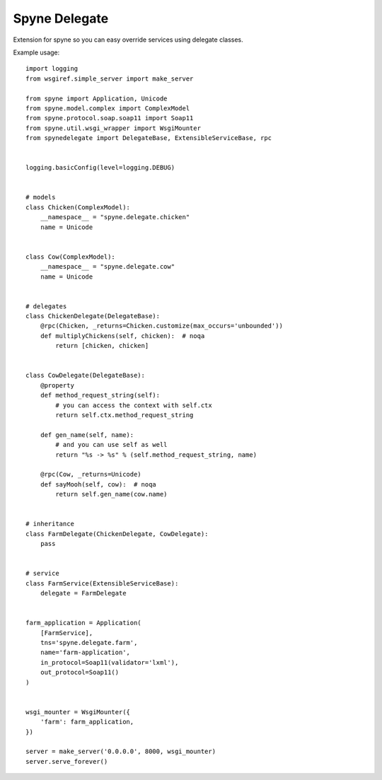 ==============
Spyne Delegate
==============

Extension for spyne so you can easy override services using delegate classes.


Example usage::

    import logging
    from wsgiref.simple_server import make_server

    from spyne import Application, Unicode
    from spyne.model.complex import ComplexModel
    from spyne.protocol.soap.soap11 import Soap11
    from spyne.util.wsgi_wrapper import WsgiMounter
    from spynedelegate import DelegateBase, ExtensibleServiceBase, rpc


    logging.basicConfig(level=logging.DEBUG)


    # models
    class Chicken(ComplexModel):
        __namespace__ = "spyne.delegate.chicken"
        name = Unicode


    class Cow(ComplexModel):
        __namespace__ = "spyne.delegate.cow"
        name = Unicode


    # delegates
    class ChickenDelegate(DelegateBase):
        @rpc(Chicken, _returns=Chicken.customize(max_occurs='unbounded'))
        def multiplyChickens(self, chicken):  # noqa
            return [chicken, chicken]


    class CowDelegate(DelegateBase):
        @property
        def method_request_string(self):
            # you can access the context with self.ctx
            return self.ctx.method_request_string

        def gen_name(self, name):
            # and you can use self as well
            return "%s -> %s" % (self.method_request_string, name)

        @rpc(Cow, _returns=Unicode)
        def sayMooh(self, cow):  # noqa
            return self.gen_name(cow.name)


    # inheritance
    class FarmDelegate(ChickenDelegate, CowDelegate):
        pass


    # service
    class FarmService(ExtensibleServiceBase):
        delegate = FarmDelegate


    farm_application = Application(
        [FarmService],
        tns='spyne.delegate.farm',
        name='farm-application',
        in_protocol=Soap11(validator='lxml'),
        out_protocol=Soap11()
    )


    wsgi_mounter = WsgiMounter({
        'farm': farm_application,
    })

    server = make_server('0.0.0.0', 8000, wsgi_mounter)
    server.serve_forever()

